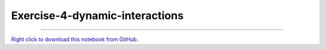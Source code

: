 ..
   skip_execute is explicitly included in the rst so that the notebook will not
   be evaluated when generating html

*******************************
Exercise-4-dynamic-interactions
*******************************

.. notebook:: pyviz ../../../examples/tutorial/exercises/Exercise-4-dynamic-interactions.ipynb
    :offset: 1
    :skip_execute: True


-------

`Right click to download this notebook from GitHub. <https://raw.githubusercontent.com/pyviz/pyviz/master/examples/tutorial/exercises/Exercise-4-dynamic-interactions.ipynb>`_
